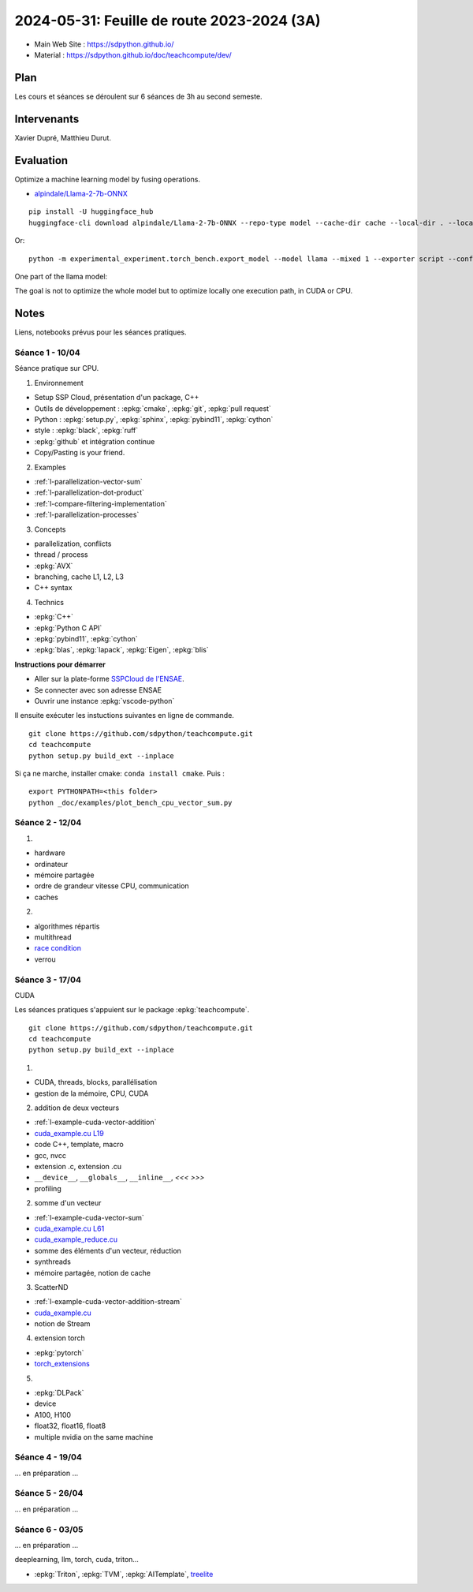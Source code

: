 .. _l-feuille-de-route-2024-3A:

2024-05-31: Feuille de route 2023-2024 (3A)
===========================================

* Main Web Site : `https://sdpython.github.io/ <https://sdpython.github.io/>`_
* Material : `https://sdpython.github.io/doc/teachcompute/dev/ <https://sdpython.github.io/doc/teachcompute/dev/>`_

Plan
++++

Les cours et séances se déroulent sur 6 séances de 3h au second semeste.

Intervenants
++++++++++++

Xavier Dupré, Matthieu Durut.

Evaluation
++++++++++

Optimize a machine learning model by fusing operations.

* `alpindale/Llama-2-7b-ONNX <https://huggingface.co/alpindale/Llama-2-7b-ONNX>`_

::

    pip install -U huggingface_hub
    huggingface-cli download alpindale/Llama-2-7b-ONNX --repo-type model --cache-dir cache --local-dir . --local-dir-use-symlinks False

Or:

::

    python -m experimental_experiment.torch_bench.export_model --model llama --mixed 1 --exporter script --config small --num_hidden_layer 2

.. image:: images/netron.png

One part of the llama model:

.. image:: images/llama.png

The goal is not to optimize the whole model
but to optimize locally one execution path,
in CUDA or CPU.

Notes
+++++

Liens, notebooks prévus pour les séances pratiques.

Séance 1 - 10/04
^^^^^^^^^^^^^^^^

Séance pratique sur CPU.

1. Environnement

* Setup SSP Cloud, présentation d'un package, C++
* Outils de développement : :epkg:`cmake`, :epkg:`git`, :epkg:`pull request`
* Python : :epkg:`setup.py`, :epkg:`sphinx`, :epkg:`pybind11`, :epkg:`cython`
* style : :epkg:`black`, :epkg:`ruff`
* :epkg:`github` et intégration continue
* Copy/Pasting is your friend.

2. Examples

* :ref:`l-parallelization-vector-sum`
* :ref:`l-parallelization-dot-product`
* :ref:`l-compare-filtering-implementation`
* :ref:`l-parallelization-processes`

3. Concepts

* parallelization, conflicts
* thread / process
* :epkg:`AVX`
* branching, cache L1, L2, L3
* C++ syntax

4. Technics

* :epkg:`C++`
* :epkg:`Python C API`
* :epkg:`pybind11`, :epkg:`cython`
* :epkg:`blas`, :epkg:`lapack`, :epkg:`Eigen`, :epkg:`blis`

**Instructions pour démarrer**

* Aller sur la plate-forme `SSPCloud de l'ENSAE <https://datalab.sspcloud.fr/home>`_.
* Se connecter avec son adresse ENSAE
* Ouvrir une instance :epkg:`vscode-python`

Il ensuite exécuter les instuctions suivantes en ligne de commande.

:: 

    git clone https://github.com/sdpython/teachcompute.git
    cd teachcompute
    python setup.py build_ext --inplace

Si ça ne marche, installer cmake: ``conda install cmake``.
Puis :

::

    export PYTHONPATH=<this folder>
    python _doc/examples/plot_bench_cpu_vector_sum.py

Séance 2 - 12/04
^^^^^^^^^^^^^^^^

1.

* hardware
* ordinateur
* mémoire partagée
* ordre de grandeur vitesse CPU, communication
* caches

2.

* algorithmes répartis
* multithread
* `race condition <https://en.wikipedia.org/wiki/Race_condition>`_
* verrou

Séance 3 - 17/04
^^^^^^^^^^^^^^^^

CUDA

Les séances pratiques s'appuient sur le package :epkg:`teachcompute`.

::

    git clone https://github.com/sdpython/teachcompute.git
    cd teachcompute
    python setup.py build_ext --inplace

1.

* CUDA, threads, blocks, parallélisation
* gestion de la mémoire, CPU, CUDA

2. addition de deux vecteurs

* :ref:`l-example-cuda-vector-addition`
* `cuda_example.cu L19 <https://github.com/sdpython/teachcompute/blob/main/teachcompute/validation/cuda/cuda_example.cu#L19>`_
* code C++, template, macro
* gcc, nvcc
* extension .c, extension .cu
* ``__device__``, ``__globals__``, ``__inline__``, `<<< >>>`
* profiling

2. somme d'un vecteur

* :ref:`l-example-cuda-vector-sum`
* `cuda_example.cu L61 <https://github.com/sdpython/teachcompute/blob/main/teachcompute/validation/cuda/cuda_example.cu#L61>`_
* `cuda_example_reduce.cu <https://github.com/sdpython/teachcompute/blob/main/teachcompute/validation/cuda/cuda_example_reduce.cu>`_
* somme des éléments d'un vecteur, réduction
* synthreads
* mémoire partagée, notion de cache

3. ScatterND

* :ref:`l-example-cuda-vector-addition-stream`
* `cuda_example.cu <https://github.com/sdpython/teachcompute/blob/main/teachcompute/validation/cuda/cuda_example.cu>`_
* notion de Stream

4. extension torch

* :epkg:`pytorch`
* `torch_extensions <https://github.com/sdpython/teachcompute/blob/main/teachcompute/torch_extensions>`_

5.

* :epkg:`DLPack`
* device
* A100, H100
* float32, float16, float8
* multiple nvidia on the same machine

Séance 4 - 19/04
^^^^^^^^^^^^^^^^

... en préparation ...

Séance 5 - 26/04
^^^^^^^^^^^^^^^^

... en préparation ...

Séance 6 - 03/05
^^^^^^^^^^^^^^^^

... en préparation ...

deeplearning, llm, torch, cuda, triton...

* :epkg:`Triton`, :epkg:`TVM`, :epkg:`AITemplate`,
  `treelite <https://treelite.readthedocs.io/en/latest/>`_
